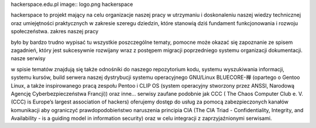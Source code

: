 hackerspace.edu.pl image:: logo.png hackerspace

hackerspace to projekt mający na celu organizacje naszej pracy w utrzymaniu i doskonaleniu naszej wiedzy technicznej oraz umiejętności praktycznych w zakresie szeregu dziedzin, które stanowią dziś fundament funkcjonowania i rozwoju społeczeństwa. zakres naszej pracy

było by bardzo trudno wypisać tu wszystkie poszczególne tematy, pomocne może okazać się zapoznanie ze spisem zagadnień, który jest sukcesywnie rozwijany wraz z postępem migracji poprzedniego systemu organizacji dokumentacji. nasze serwisy

w spisie tematów znajdują się także odnośniki do naszego repozytorium kodu, systemu wyszukiwania informacji, systemu kursów, build serwera naszej dystrybucji systemu operacyjnego GNU/Linux BLUECORE-禅 (opartego o Gentoo Linux, a także inspirowanego pracą zespołu Pentoo i CLIP OS (system operacyjny stworzony przez ANSSI, Narodową Agencję Cyberbezpieczeństwa Francji)) oraz inne… serwisy zaufane podobnie jak CCC ( The Chaos Computer Club e. V. (CCC) is Europe’s largest association of hackers) oferujemy dostęp do usług za pomocą zabezpieczonych kanałów komunikacji aby ograniczyć prawdopodobieństwo naruszenia principia CIA (The CIA Triad - Confidentiality, Integrity, and Availability - is a guiding model in information security) oraz w celu integracji z zaprzyjaźnionymi serwisami.
